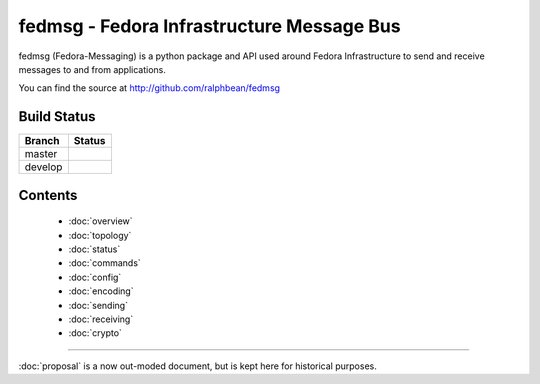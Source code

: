 fedmsg - Fedora Infrastructure Message Bus
==========================================

fedmsg (Fedora-Messaging) is a python package and API used around
Fedora Infrastructure to send and receive messages to and from applications.

You can find the source at http://github.com/ralphbean/fedmsg

Build Status
------------

.. |master| image:: https://secure.travis-ci.org/ralphbean/fedmsg.png?branch=master
   :alt: Build Status - master branch
   :target: http://travis-ci.org/#!/ralphbean/fedmsg

.. |develop| image:: https://secure.travis-ci.org/ralphbean/fedmsg.png?branch=develop
   :alt: Build Status - develop branch
   :target: http://travis-ci.org/#!/ralphbean/fedmsg

+----------+-----------+
| Branch   | Status    |
+==========+===========+
| master   | |master|  |
+----------+-----------+
| develop  | |develop| |
+----------+-----------+

Contents
--------

 - :doc:`overview`
 - :doc:`topology`
 - :doc:`status`
 - :doc:`commands`
 - :doc:`config`
 - :doc:`encoding`
 - :doc:`sending`
 - :doc:`receiving`
 - :doc:`crypto`

----

:doc:`proposal` is a now out-moded document, but is kept here for historical
purposes.
